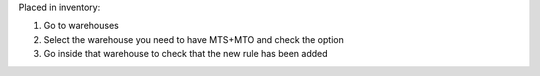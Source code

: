 Placed in inventory:

1. Go to warehouses
2. Select the warehouse you need to have MTS+MTO and check the option
3. Go inside that warehouse to check that the new rule has been added
